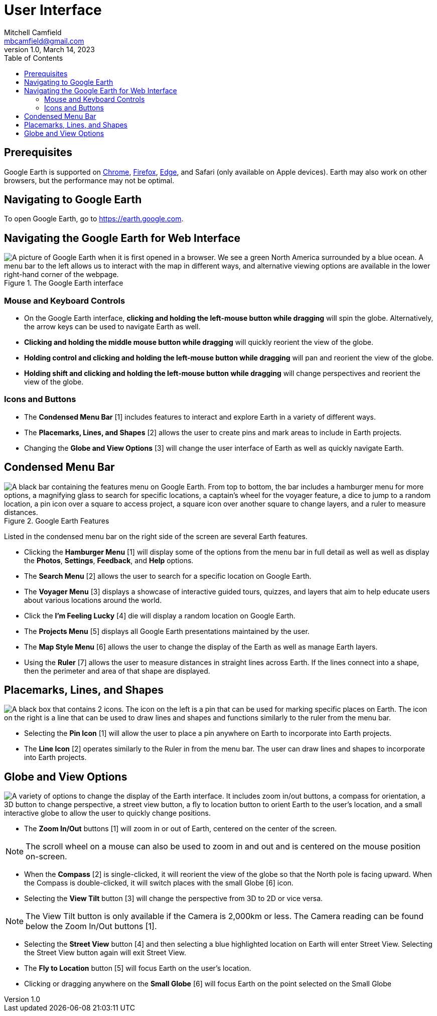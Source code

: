 = User Interface
Mitchell Camfield <mbcamfield@gmail.com>
v1.0, March 14, 2023
:icons: font
:toc: auto 
:imagesdir: images/googleEarthWebUIPics/

== Prerequisites
Google Earth is supported on https://www.google.com/chrome/[Chrome], https://www.mozilla.org/en-US/firefox/new/[Firefox], https://www.microsoft.com/en-us/edge/download?form=MA13FJ[Edge], and Safari (only available on Apple devices). Earth may also work on other browsers, but the performance may not be optimal.

== Navigating to Google Earth
To open Google Earth, go to https://earth.google.com.

== Navigating the Google Earth for Web Interface
.The Google Earth interface
image::GoogleEarthHomeLabeled.png["A picture of Google Earth when it is first opened in a browser. We see a green North America surrounded by a blue ocean. A menu bar to the left allows us to interact with the map in different ways, and alternative viewing options are available in the lower right-hand corner of the webpage."]

=== Mouse and Keyboard Controls
* On the Google Earth interface, *clicking and holding the left-mouse button while dragging* will spin the globe. Alternatively, the arrow keys can be used to navigate Earth as well.
* *Clicking and holding the middle mouse button while dragging* will quickly reorient the view of the globe.
* *Holding control and clicking and holding the left-mouse button while dragging* will pan and reorient the view of the globe.
* *Holding shift and clicking and holding the left-mouse button while dragging* will change perspectives and reorient the view of the globe.

=== Icons and Buttons
* The *Condensed Menu Bar* [1] includes features to interact and explore Earth in a variety of different ways.
* The *Placemarks, Lines, and Shapes* [2] allows the user to create pins and mark areas to include in Earth projects.
* Changing the *Globe and View Options* [3] will change the user interface of Earth as well as quickly navigate Earth.

== Condensed Menu Bar
.Google Earth Features
image::GoogleEarthMenu.png["A black bar containing the features menu on Google Earth. From top to bottom, the bar includes a hamburger menu for more options, a magnifying glass to search for specific locations, a captain's wheel for the voyager feature, a dice to jump to a random location, a pin icon over a square to access project, a square icon over another square to change layers, and a ruler to measure distances."]

Listed in the condensed menu bar on the right side of the screen are several Earth features.

* Clicking the *Hamburger Menu* [1] will display some of the options from the menu bar in full detail as well as well as display the *Photos*, *Settings*, *Feedback*, and *Help* options.
* The *Search Menu* [2] allows the user to search for a specific location on Google Earth.
* The *Voyager Menu* [3] displays a showcase of interactive guided tours, quizzes, and layers that aim to help educate users about various locations around the world.
* Click the *I'm Feeling Lucky* [4] die will display a random location on Google Earth.
* The *Projects Menu* [5] displays all Google Earth presentations maintained by the user.
* The *Map Style Menu* [6] allows the user to change the display of the Earth as well as manage Earth layers.
* Using the *Ruler* [7] allows the user to measure distances in straight lines across Earth. If the lines connect into a shape, then the perimeter and area of that shape are displayed.

== Placemarks, Lines, and Shapes

image::PlacemarksLinesShapes.png["A black box that contains 2 icons. The icon on the left is a pin that can be used for marking specific places on Earth. The icon on the right is a line that can be used to draw lines and shapes and functions similarly to the ruler from the menu bar."]

* Selecting the *Pin Icon* [1] will allow the user to place a pin anywhere on Earth to incorporate into Earth projects.
* The *Line Icon* [2] operates similarly to the Ruler in from the menu bar. The user can draw lines and shapes to incorporate into Earth projects.

== Globe and View Options
image::GlobeViewOptions.png["A variety of options to change the display of the Earth interface. It includes zoom in/out buttons, a compass for orientation, a 3D button to change perspective, a street view button, a fly to location button to orient Earth to the user's location, and a small interactive globe to allow the user to quickly change positions."]

* The *Zoom In/Out* buttons [1] will zoom in or out of Earth, centered on the center of the screen.

NOTE: The scroll wheel on a mouse can also be used to zoom in and out and is centered on the mouse position on-screen.

* When the *Compass* [2] is single-clicked, it will reorient the view of the globe so that the North pole is facing upward. When the Compass is double-clicked, it will switch places with the small Globe [6] icon. 
* Selecting the *View Tilt* button [3] will change the perspective from 3D to 2D or vice versa. 

NOTE: The View Tilt button is only available if the Camera is 2,000km or less. The Camera reading can be found below the Zoom In/Out buttons [1].

* Selecting the *Street View* button [4] and then selecting a blue highlighted location on Earth will enter Street View. Selecting the Street View button again will exit Street View. 
* The *Fly to Location* button [5] will focus Earth on the user's location.
* Clicking or dragging anywhere on the *Small Globe* [6] will focus Earth on the point selected on the Small Globe




